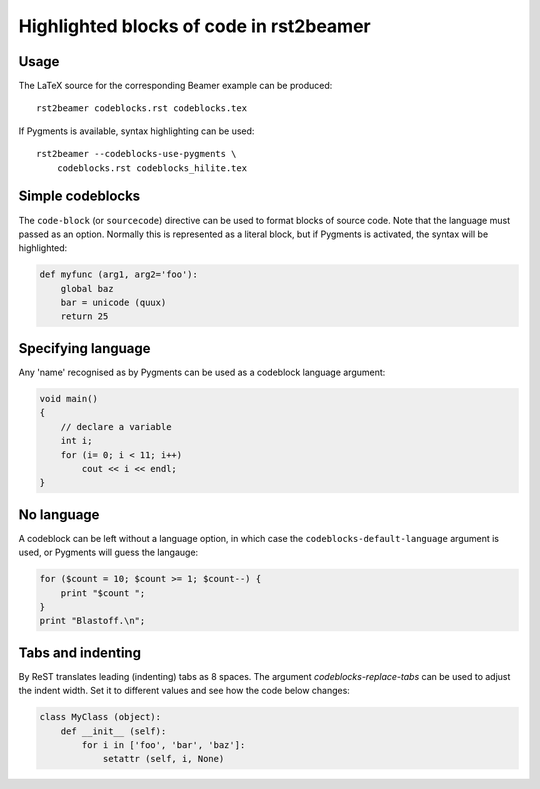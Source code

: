 ========================================
Highlighted blocks of code in rst2beamer
========================================

Usage
-----

The LaTeX source for the corresponding Beamer example can be produced::

    rst2beamer codeblocks.rst codeblocks.tex

If Pygments is available, syntax highlighting can be used::

    rst2beamer --codeblocks-use-pygments \
        codeblocks.rst codeblocks_hilite.tex


Simple codeblocks
-----------------

The ``code-block`` (or ``sourcecode``) directive can be used to format blocks of source code. Note that the language must passed as an option. Normally this is represented as a literal block, but if Pygments is activated, the syntax will be highlighted:

.. code-block:: python

    def myfunc (arg1, arg2='foo'):
        global baz
        bar = unicode (quux)
        return 25


Specifying language
-------------------

Any 'name' recognised as  by Pygments can be used as a codeblock language argument:

.. code-block:: c++

    void main()
    {
        // declare a variable
        int i;
        for (i= 0; i < 11; i++)
            cout << i << endl;
    }


No language
-----------

A codeblock can be left without a language option, in which case the ``codeblocks-default-language`` argument is used, or Pygments will guess the langauge:

.. code-block::

    for ($count = 10; $count >= 1; $count--) {
        print "$count ";
    }
    print "Blastoff.\n";


Tabs and indenting
------------------

By ReST translates leading (indenting) tabs as 8 spaces. The argument
`codeblocks-replace-tabs` can be used to adjust the indent width. Set it to
different values and see how the code below changes:

.. code-block:: python

    class MyClass (object):
        def __init__ (self):
            for i in ['foo', 'bar', 'baz']:
                setattr (self, i, None)
